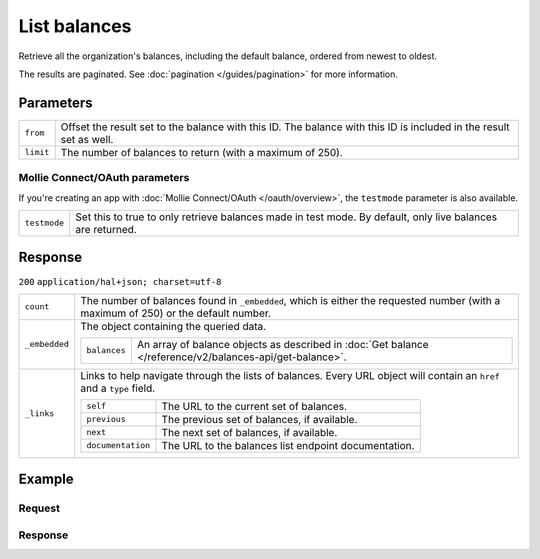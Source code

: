 List balances
=============
.. api-name:: Balances API
   :version: 2

.. endpoint::
   :method: GET
   :url: https://api.mollie.com/v2/balances

.. authentication::
   :api_keys: true
   :oauth: true

Retrieve all the organization's balances, including the default balance, ordered from newest to oldest.

The results are paginated. See :doc:`pagination </guides/pagination>` for more information.

Parameters
----------
.. list-table::
   :widths: auto

   * - ``from``

       .. type:: string
          :required: false

     - Offset the result set to the balance with this ID. The balance with this ID is included in the result set as
       well.

   * - ``limit``

       .. type:: integer
          :required: false

     - The number of balances to return (with a maximum of 250).

Mollie Connect/OAuth parameters
^^^^^^^^^^^^^^^^^^^^^^^^^^^^^^^
If you're creating an app with :doc:`Mollie Connect/OAuth </oauth/overview>`, the ``testmode`` parameter is also
available.

.. list-table::
   :widths: auto

   * - ``testmode``

       .. type:: boolean
          :required: false

     - Set this to true to only retrieve balances made in test mode. By default, only live balances are returned.

Response
--------
``200`` ``application/hal+json; charset=utf-8``

.. list-table::
   :widths: auto

   * - ``count``

       .. type:: integer

     - The number of balances found in ``_embedded``, which is either the requested number (with a maximum of 250) or
       the default number.

   * - ``_embedded``

       .. type:: object

     - The object containing the queried data.

       .. list-table::
          :widths: auto

          * - ``balances``

              .. type:: array

            - An array of balance objects as described in :doc:`Get balance </reference/v2/balances-api/get-balance>`.

   * - ``_links``

       .. type:: object

     - Links to help navigate through the lists of balances. Every URL object will contain an ``href`` and a ``type``
       field.

       .. list-table::
          :widths: auto

          * - ``self``

              .. type:: URL object

            - The URL to the current set of balances.

          * - ``previous``

              .. type:: URL object

            - The previous set of balances, if available.

          * - ``next``

              .. type:: URL object

            - The next set of balances, if available.

          * - ``documentation``

              .. type:: URL object

            - The URL to the balances list endpoint documentation.

Example
-------

Request
^^^^^^^
.. code-block:: bash
   :linenos:

   curl -X GET https://api.mollie.com/v2/balances?limit=5 \
       -H "Authorization: Bearer test_dHar4XY7LxsDOtmnkVtjNVWXLSlXsM"

Response
^^^^^^^^
.. code-block:: http
   :linenos:

   HTTP/1.1 200 OK
   Content-Type: application/hal+json; charset=utf-8

   {
       "count": 5,
       "_embedded": {
           "balances": [
               {
                   "resource": "balance",
                   "id": "bal_8irzh1y2",
                   "mode": "live",
                   "createdAt": "2018-06-14T14:32:16+00:00",
                   "type": "custom",
                   "currency": "EUR",
                   "description": "My custom balance",
                   "availableAmount": {
                       "value": "49.12",
                       "currency": "EUR"
                   },
                   "_links": {
                       "self": {
                           "href": "https://api.mollie.com/v2/balances/bal_8irzh1y2",
                           "type": "application/hal+json"
                       },
                       "documentation": {
                           "href": "https://docs.mollie.com/reference/v2/balances-api/get-balance",
                           "type": "text/html"
                       }
                   }
               },
               { },
               { },
               { },
               { }
           ]
       },
       "_links": {
           "self": {
               "href": "https://api.mollie.com/v2/balances?limit=5",
               "type": "application/hal+json"
           },
           "previous": null,
           "next": {
               "href": "https://api.mollie.com/v2/balances?from=bal_i6ow3k81&limit=5",
               "type": "application/hal+json"
           },
           "documentation": {
               "href": "https://docs.mollie.com/reference/v2/balances-api/list-balances",
               "type": "text/html"
           }
       }
   }
